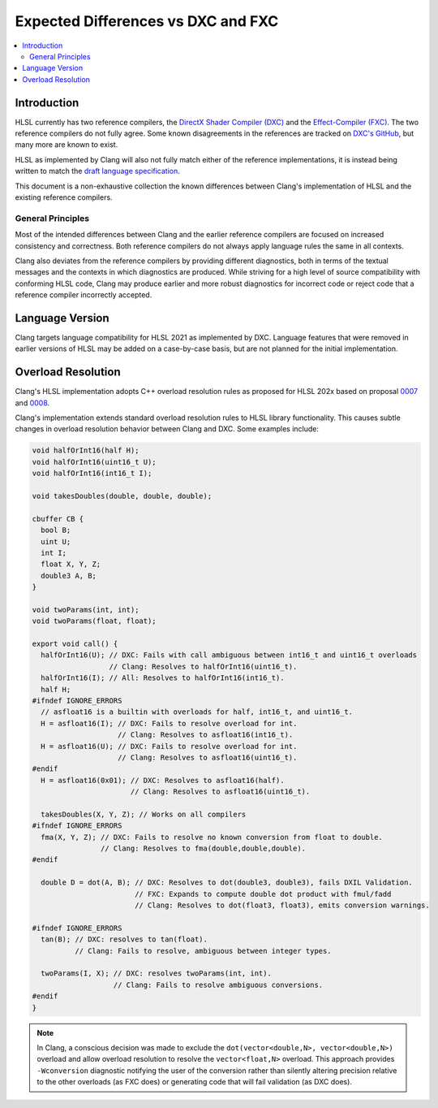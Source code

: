 ===================================
Expected Differences vs DXC and FXC
===================================

.. contents::
   :local:

Introduction
============

HLSL currently has two reference compilers, the `DirectX Shader Compiler (DXC)
<https://github.com/microsoft/DirectXShaderCompiler/>`_ and the
`Effect-Compiler (FXC) <https://learn.microsoft.com/en-us/windows/win32/direct3dtools/fxc>`_.
The two reference compilers do not fully agree. Some known disagreements in the
references are tracked on
`DXC's GitHub
<https://github.com/microsoft/DirectXShaderCompiler/issues?q=is%3Aopen+is%3Aissue+label%3Afxc-disagrees>`_,
but many more are known to exist.

HLSL as implemented by Clang will also not fully match either of the reference
implementations, it is instead being written to match the `draft language
specification <https://microsoft.github.io/hlsl-specs/specs/hlsl.pdf>`_.

This document is a non-exhaustive collection the known differences between
Clang's implementation of HLSL and the existing reference compilers.

General Principles
------------------

Most of the intended differences between Clang and the earlier reference
compilers are focused on increased consistency and correctness. Both reference
compilers do not always apply language rules the same in all contexts.

Clang also deviates from the reference compilers by providing different
diagnostics, both in terms of the textual messages and the contexts in which
diagnostics are produced. While striving for a high level of source
compatibility with conforming HLSL code, Clang may produce earlier and more
robust diagnostics for incorrect code or reject code that a reference compiler
incorrectly accepted.

Language Version
================

Clang targets language compatibility for HLSL 2021 as implemented by DXC.
Language features that were removed in earlier versions of HLSL may be added on
a case-by-case basis, but are not planned for the initial implementation.

Overload Resolution
===================

Clang's HLSL implementation adopts C++ overload resolution rules as proposed for
HLSL 202x based on proposal
`0007 <https://github.com/microsoft/hlsl-specs/blob/main/proposals/0007-const-instance-methods.md>`_
and
`0008 <https://github.com/microsoft/hlsl-specs/blob/main/proposals/0008-non-member-operator-overloading.md>`_.

Clang's implementation extends standard overload resolution rules to HLSL
library functionality. This causes subtle changes in overload resolution
behavior between Clang and DXC. Some examples include:

.. code-block:: c++

  void halfOrInt16(half H);
  void halfOrInt16(uint16_t U);
  void halfOrInt16(int16_t I);

  void takesDoubles(double, double, double);

  cbuffer CB {
    bool B;
    uint U;
    int I;
    float X, Y, Z;
    double3 A, B;
  }

  void twoParams(int, int);
  void twoParams(float, float);

  export void call() {
    halfOrInt16(U); // DXC: Fails with call ambiguous between int16_t and uint16_t overloads
                    // Clang: Resolves to halfOrInt16(uint16_t).
    halfOrInt16(I); // All: Resolves to halfOrInt16(int16_t).
    half H;
  #ifndef IGNORE_ERRORS
    // asfloat16 is a builtin with overloads for half, int16_t, and uint16_t.
    H = asfloat16(I); // DXC: Fails to resolve overload for int.
                      // Clang: Resolves to asfloat16(int16_t).
    H = asfloat16(U); // DXC: Fails to resolve overload for int.
                      // Clang: Resolves to asfloat16(uint16_t).
  #endif
    H = asfloat16(0x01); // DXC: Resolves to asfloat16(half).
                         // Clang: Resolves to asfloat16(uint16_t).

    takesDoubles(X, Y, Z); // Works on all compilers
  #ifndef IGNORE_ERRORS
    fma(X, Y, Z); // DXC: Fails to resolve no known conversion from float to double.
                  // Clang: Resolves to fma(double,double,double).
  #endif

    double D = dot(A, B); // DXC: Resolves to dot(double3, double3), fails DXIL Validation.
                          // FXC: Expands to compute double dot product with fmul/fadd
                          // Clang: Resolves to dot(float3, float3), emits conversion warnings.

  #ifndef IGNORE_ERRORS
    tan(B); // DXC: resolves to tan(float).
            // Clang: Fails to resolve, ambiguous between integer types.

    twoParams(I, X); // DXC: resolves twoParams(int, int).
                     // Clang: Fails to resolve ambiguous conversions.
  #endif
  }

.. note::

  In Clang, a conscious decision was made to exclude the ``dot(vector<double,N>, vector<double,N>)``
  overload and allow overload resolution to resolve the
  ``vector<float,N>`` overload. This approach provides ``-Wconversion``
  diagnostic notifying the user of the conversion rather than silently altering
  precision relative to the other overloads (as FXC does) or generating code
  that will fail validation (as DXC does).
